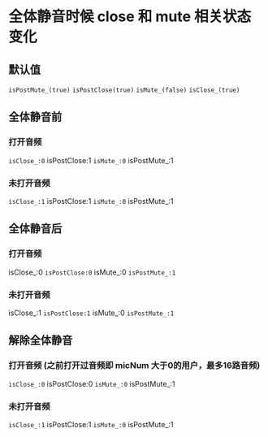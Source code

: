 * 全体静音时候 close 和 mute 相关状态变化
** 默认值
=isPostMute_(true)=
=isPostClose(true)=
=isMute_(false)=
=isClose_(true)=

** 全体静音前
*** 打开音频
=isClose_:0= isPostClose:1 =isMute_:0= isPostMute_:1
*** 未打开音频
=isClose_:1= isPostClose:1 =isMute_:0= isPostMute_:1
** 全体静音后
*** 打开音频
isClose_:0 =isPostClose:0= isMute_:0 =isPostMute_:1=
*** 未打开音频
isClose_:1 =isPostClose:1= isMute_:0 =isPostMute_:1=
** 解除全体静音
*** 打开音频 (之前打开过音频即 micNum 大于0的用户，最多16路音频)
=isClose_:0= isPostClose:0 =isMute_:0= isPostMute_:1 
*** 未打开音频
=isClose_:1= isPostClose:1 =isMute_:0= isPostMute_:1

